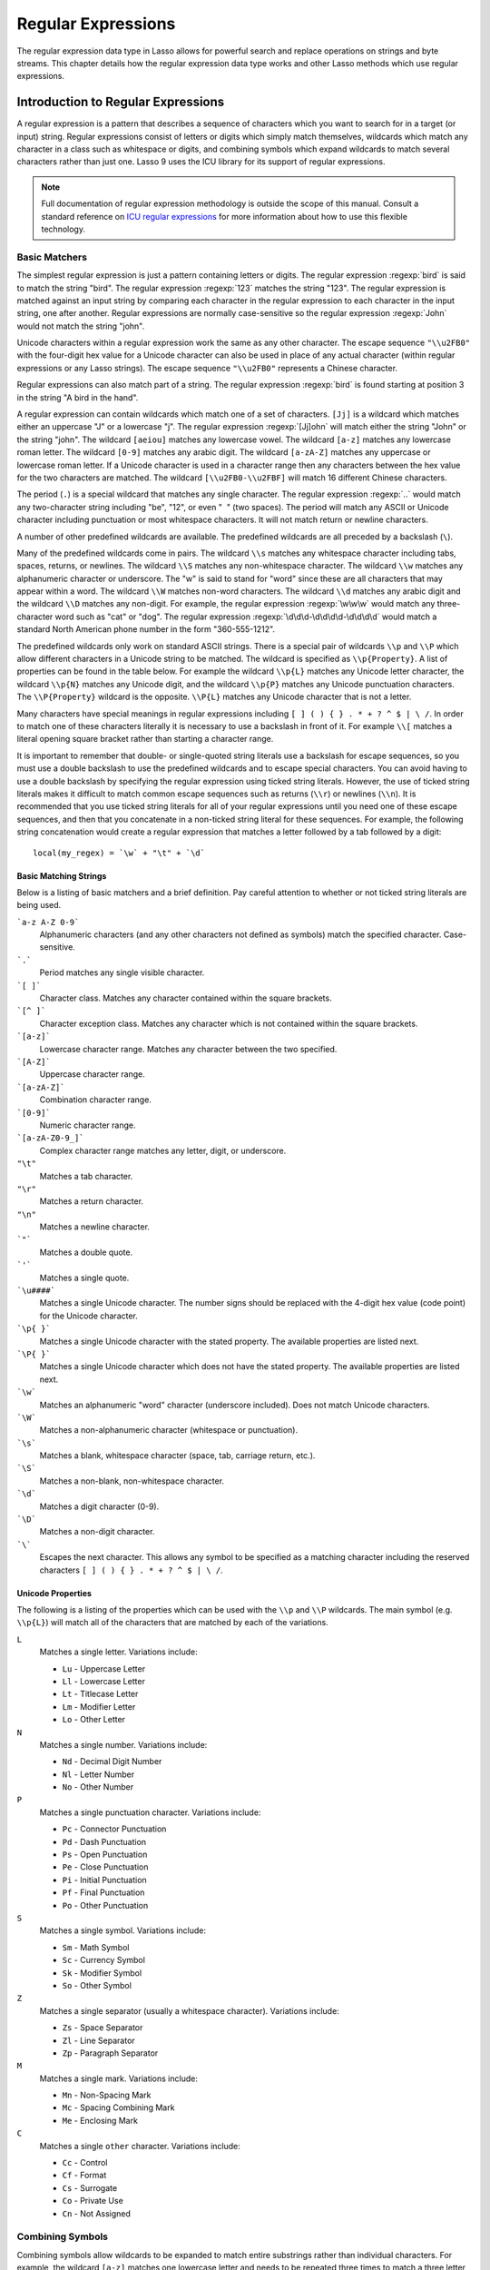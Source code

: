 .. _regular-expressions:

*******************
Regular Expressions
*******************

The regular expression data type in Lasso allows for powerful search and replace
operations on strings and byte streams. This chapter details how the regular
expression data type works and other Lasso methods which use regular
expressions.


Introduction to Regular Expressions
===================================

A regular expression is a pattern that describes a sequence of characters which
you want to search for in a target (or input) string. Regular expressions
consist of letters or digits which simply match themselves, wildcards which
match any character in a class such as whitespace or digits, and combining
symbols which expand wildcards to match several characters rather than just one.
Lasso 9 uses the ICU library for its support of regular expressions.

.. note::
   Full documentation of regular expression methodology is outside the scope of
   this manual. Consult a standard reference on `ICU regular expressions`_ for
   more information about how to use this flexible technology.


Basic Matchers
--------------

The simplest regular expression is just a pattern containing letters or digits.
The regular expression :regexp:`bird` is said to match the string "bird". The
regular expression :regexp:`123` matches the string "123". The regular
expression is matched against an input string by comparing each character in the
regular expression to each character in the input string, one after another.
Regular expressions are normally case-sensitive so the regular expression
:regexp:`John` would not match the string "john".

Unicode characters within a regular expression work the same as any other
character. The escape sequence ``"\\u2FB0"`` with the four-digit hex value for a
Unicode character can also be used in place of any actual character (within
regular expressions or any Lasso strings). The escape sequence ``"\\u2FB0"``
represents a Chinese character.

Regular expressions can also match part of a string. The regular expression
:regexp:`bird` is found starting at position 3 in the string "A bird in the
hand".

A regular expression can contain wildcards which match one of a set of
characters. ``[Jj]`` is a wildcard which matches either an uppercase "J" or a
lowercase "j". The regular expression :regexp:`[Jj]ohn` will match either the
string "John" or the string "john". The wildcard ``[aeiou]`` matches any
lowercase vowel. The wildcard ``[a-z]`` matches any lowercase roman letter. The
wildcard ``[0-9]`` matches any arabic digit. The wildcard ``[a-zA-Z]`` matches
any uppercase or lowercase roman letter. If a Unicode character is used in a
character range then any characters between the hex value for the two characters
are matched. The wildcard ``[\\u2FB0-\\u2FBF]`` will match 16 different Chinese
characters.

The period (``.``) is a special wildcard that matches any single character. The
regular expression :regexp:`..` would match any two-character string including
"be", "12", or even "|nbsp| |nbsp|" (two spaces). The period will match any
ASCII or Unicode character including punctuation or most whitespace characters.
It will not match return or newline characters.

.. |nbsp| unicode:: 0xA0
   :trim:

A number of other predefined wildcards are available. The predefined wildcards
are all preceded by a backslash (``\``).

Many of the predefined wildcards come in pairs. The wildcard ``\\s`` matches any
whitespace character including tabs, spaces, returns, or newlines. The wildcard
``\\S`` matches any non-whitespace character. The wildcard ``\\w`` matches any
alphanumeric character or underscore. The "w" is said to stand for "word" since
these are all characters that may appear within a word. The wildcard ``\\W``
matches non-word characters. The wildcard ``\\d`` matches any arabic digit and
the wildcard ``\\D`` matches any non-digit. For example, the regular expression
:regexp:`\w\w\w` would match any three-character word such as "cat" or "dog".
The regular expression :regexp:`\d\d\d-\d\d\d\d-\d\d\d\d` would match a standard
North American phone number in the form "360-555-1212".

The predefined wildcards only work on standard ASCII strings. There is a special
pair of wildcards ``\\p`` and ``\\P`` which allow different characters in a
Unicode string to be matched. The wildcard is specified as ``\\p{Property}``. A
list of properties can be found in the table below. For example the wildcard
``\\p{L}`` matches any Unicode letter character, the wildcard ``\\p{N}`` matches
any Unicode digit, and the wildcard ``\\p{P}`` matches any Unicode punctuation
characters. The ``\\P{Property}`` wildcard is the opposite. ``\\P{L}`` matches
any Unicode character that is not a letter.

Many characters have special meanings in regular expressions including ``[ ] ( )
{ } . * + ? ^ $ | \ /``. In order to match one of these characters literally it
is necessary to use a backslash in front of it. For example ``\\[`` matches a
literal opening square bracket rather than starting a character range.

It is important to remember that double- or single-quoted string literals use a
backslash for escape sequences, so you must use a double backslash to use the
predefined wildcards and to escape special characters. You can avoid having to
use a double backslash by specifying the regular expression using ticked string
literals. However, the use of ticked string literals makes it difficult to match
common escape sequences such as returns (``\\r``) or newlines (``\\n``). It is
recommended that you use ticked string literals for all of your regular
expressions until you need one of these escape sequences, and then that you
concatenate in a non-ticked string literal for these sequences. For example, the
following string concatenation would create a regular expression that matches a
letter followed by a tab followed by a digit::

   local(my_regex) = `\w` + "\t" + `\d`


Basic Matching Strings
^^^^^^^^^^^^^^^^^^^^^^

Below is a listing of basic matchers and a brief definition. Pay careful
attention to whether or not ticked string literals are being used.

```a-z A-Z 0-9```
   Alphanumeric characters (and any other characters not defined as symbols)
   match the specified character. Case-sensitive.

```.```
    Period matches any single visible character.

```[ ]```
   Character class. Matches any character contained within the square brackets.

```[^ ]```
   Character exception class. Matches any character which is not contained
   within the square brackets.

```[a-z]```
   Lowercase character range. Matches any character between the two specified.

```[A-Z]```
   Uppercase character range.

```[a-zA-Z]```
   Combination character range.

```[0-9]```
   Numeric character range.

```[a-zA-Z0-9_]```
   Complex character range matches any letter, digit, or underscore.

``"\t"``
   Matches a tab character.

``"\r"``
   Matches a return character.

``"\n"``
   Matches a newline character.

```"```
   Matches a double quote.

```'```
   Matches a single quote.

```\u####```
   Matches a single Unicode character. The number signs should be replaced with
   the 4-digit hex value (code point) for the Unicode character.

```\p{ }```
   Matches a single Unicode character with the stated property. The available
   properties are listed next.

```\P{ }```
   Matches a single Unicode character which does not have the stated property.
   The available properties are listed next.

```\w```
   Matches an alphanumeric "word" character (underscore included). Does not
   match Unicode characters.

```\W```
   Matches a non-alphanumeric character (whitespace or punctuation).

```\s```
   Matches a blank, whitespace character (space, tab, carriage return, etc.).

```\S```
   Matches a non-blank, non-whitespace character.

```\d```
   Matches a digit character (0-9).

```\D```
   Matches a non-digit character.

```\```
   Escapes the next character. This allows any symbol to be specified as a
   matching character including the reserved characters ``[ ] ( ) { } . * + ? ^
   $ | \ /``.


Unicode Properties
^^^^^^^^^^^^^^^^^^

The following is a listing of the properties which can be used with the ``\\p``
and ``\\P`` wildcards. The main symbol (e.g. ``\\p{L}``) will match all of the
characters that are matched by each of the variations.

``L``
   Matches a single letter. Variations include:

   -  ``Lu`` - Uppercase Letter
   -  ``Ll`` - Lowercase Letter
   -  ``Lt`` - Titlecase Letter
   -  ``Lm`` - Modifier Letter
   -  ``Lo`` - Other Letter

``N``
   Matches a single number. Variations include:

   -  ``Nd`` - Decimal Digit Number
   -  ``Nl`` - Letter Number
   -  ``No`` - Other Number

``P``
   Matches a single punctuation character. Variations include:

   -  ``Pc`` - Connector Punctuation
   -  ``Pd`` - Dash Punctuation
   -  ``Ps`` - Open Punctuation
   -  ``Pe`` - Close Punctuation
   -  ``Pi`` - Initial Punctuation
   -  ``Pf`` - Final Punctuation
   -  ``Po`` - Other Punctuation

``S``
   Matches a single symbol. Variations include:

   -  ``Sm`` - Math Symbol
   -  ``Sc`` - Currency Symbol
   -  ``Sk`` - Modifier Symbol
   -  ``So`` - Other Symbol

``Z``
   Matches a single separator (usually a whitespace character). Variations
   include:

   -  ``Zs`` - Space Separator
   -  ``Zl`` - Line Separator
   -  ``Zp`` - Paragraph Separator

``M``
   Matches a single mark. Variations include:

   -  ``Mn`` - Non-Spacing Mark
   -  ``Mc`` - Spacing Combining Mark
   -  ``Me`` - Enclosing Mark

``C``
   Matches a single ``other`` character. Variations include:

   -  ``Cc`` - Control
   -  ``Cf`` - Format
   -  ``Cs`` - Surrogate
   -  ``Co`` - Private Use
   -  ``Cn`` - Not Assigned


Combining Symbols
-----------------

Combining symbols allow wildcards to be expanded to match entire substrings
rather than individual characters. For example, the wildcard ``[a-z]`` matches
one lowercase letter and needs to be repeated three times to match a three
letter word :regexp:`[a-z][a-z][a-z]`. Instead, the combining symbol ``{3}`` can
be used to specify that the preceding wildcard should be repeated three times
``[a-z]{3}``.

The combining symbol ``+`` matches one or more repetitions of the preceding
matcher. The expression ``[a-z]+`` matches any string of lowercase letters. This
expression matches the strings "a", "green", or "international". It does not
match "$1,544,897.00" because that string does not contain any lowercase
letters.

The combining symbol ``+`` can be used with the ``.`` wildcard to match any
string of one or more characters (``.+``), with the wildcard ``\\w`` to match
any word (``\\w+``), or with the wildcard ``\\s`` to match one or more
whitespace characters (``\\s+``). The ``+`` symbol can also be used with a
simple letter to match one or more repetitions of the letter. The regular
expression :regexp:`Me+t` matches both the string "Met" and the string "Meet",
not to mention "Meeeeeet".

The combining symbol ``*`` matches zero or more repetitions of the preceding
matcher. The ``*`` symbol can be used with the generic wildcard ``.`` to match
any string of characters (``.*``). The ``*`` symbol can be used with the
whitespace wildcard ``\\s`` to match a string of whitespace characters. For
example, the expression :regexp:`\\s*cat\\s*` will match the string "cat", but
also the string "|nbsp| cat |nbsp|".

Braces are used to designate a specific number of repetitions of the preceding
wildcard. When the braces contain a single number they designate that the
preceding wildcard should be matched exactly that number of times. For example,
``[a-z]{3}`` matches any three lowercase letters. When the braces contain two
numbers they allow for any number of repetitions from the lower number to the
upper number. The pattern ``[a-z]{3,5}`` matches any three to five lowercase
letters. If the second number is omitted then the braces function similarly to a
``+``, e.g. ``[a-z]{3,}`` matches any string of lowercase letters with a length
of 3 or longer.

The symbol ``?`` on its own makes the preceding matcher optional. For example,
the expression :regexp:`mee?t` will match either the string "met" or "meet"
since the second "e" is optional, but it won't match "meeeet".

When used after a ``+``, ``*``, or braces the ``?`` makes the match non-greedy.
Normally, a sub-expression will match as much of the input string as possible.
The expression :regexp:`<.*>` will match a string which begins and ends with
angle brackets. It will match the entire string ``"<b>Bold Text</b>"``. With the
non-greedy option the expression :regexp:`<.*?>` will match the shortest string
possible. It will now match just the first part of the string ``"<b>"`` and a
second application of the expression will match the last part of the string
``"</b>"``.

``+``
   Matches 1 or more repetitions of the preceding symbol.

``*``
   Matches 0 or more repetitions of the preceding symbol.

``?``
   Makes the preceding symbol optional.

``{n}``
   Braces. Matches "n" repetitions of the preceding symbol.

``{n,}``
   Matches at least "n" repetitions of the preceding symbol.

``{n,m}``
   Matches at least "n", but no more than "m" repetitions of the preceding
   symbol.

``+?``
   Non-greedy variant of the plus sign; matches the shortest string possible.

``\*?``
   Non-greedy variant of the asterisk; matches the shortest string possible.

``{ }?``
      Non-greedy variant of braces; matches the shortest string possible.


Groupings
---------

Groupings have two purposes in regular expressions: they allow portions of a
regular expression to be designated as groups which can be used in a replacement
pattern, and they allow more complex regular expressions to be built up from
simple regular expressions.

Parentheses are used to designate a portion of a regular expression as a
replacement group. Most regular expressions are used to perform find/replace
operations so this is an essential part of designing a pattern. Note that if
parentheses are meant to be a literal part of the pattern then they need to be
escaped as ``\(`` and ``\)``. The regular expression :regexp:`<b>(.*?)</b>`
matches an HTML bold tag. The contents of the tag are designated as a group. If
this regular expression is applied to the string ``"<b>Bold Text</b>"`` then the
pattern matches the entire string and "Bold Text" is designated as the first
group.

Similarly, a phone number could be matched by the regular expression
:regexp:`\((\d{3})\) (\d{3})-(\d{4})` with three groups. The first group
represents the area code (note that the parentheses appear in both escaped form
``\( \)`` to match literal opening and closing parentheses and normal form ``(
)`` to designated a grouping). The second group represents the prefix and the
third group the subscriber number. When the regular expression is applied to the
string "(360) 555-1212" then the pattern matches the entire string and generates
the groups "360", "555", and "1212".

Parentheses can also be used to create a sub-expression which does not generate
a replacement group using ``(?:)``. This form can be used to create sub-
expressions which function much like very complex wildcards. For example, the
expression :regexp:`(?:blue)+` will match one or more repetitions of the sub-
expression "blue". It will match the strings "blue", "blueblue" or
"blueblueblueblue".

The ``|`` symbol can be used to specify alternation. It is most useful when used
with sub-expressions. The expression :regexp:`(?:blue)|(?:red)` will match
either the word "blue" or the word "red".

``( )``
   Grouping for output. Defines a numbered group for output. Up to nine groups
   can be defined.

``(?: )``
   Grouping without output. Can be used to create a logical grouping that should
   not be assigned to an output.

``|``
   Alternation. Matches either the character before or the character after the
   symbol.


Replacement Expressions
-----------------------

When regular expressions are used for find/replace operations the replacement
expression can contain placeholders into which the defined groups from the
search expression are substituted. The placeholder ``$0`` represents the entire
matched string. The placeholders ``$1`` through ``$9`` represent the first nine
groupings as defined by parentheses in the regular expression.

The regular expression :regexp:`<b>(.*?)</b>` from above matches an HTML bold
tag with the contents of the tag designated as a group. The replacement
expression :regexp:`<em>$1</em>` will essentially replace the bold tags with
emphasis tags, without disrupting the contents of the tags. For example the
string ``"<b>Bold Text</b>"`` would result in ``"<em>Bold Text</em>"`` after a
find/replace operation.

The phone number expression :regexp:`\((\d{3})\) (\d{3})-(\d{4})` from above
matches a phone number and creates three groups for the parts of the phone
number. The replacement expression :regexp:`$1-$2-$3` would rewrite the phone
number to be in a more standard format. For example, the string "(360) 555-1212"
would result in "360-555-1212" after a find/replace operation.

``$0 … $9``
   Names a group in the replace string. ``$0`` represents the entire matched
   string. Up to nine groups can be specified using the digits 1 through 9.

.. note::
   In order to place a literal ``$`` in a replacement string it is necessary to
   escape it as ``\$``.


Advanced Expressions
--------------------

The ICU library also supports a number of more advanced symbols for special
purposes. Some of these symbols are listed in the following table, but a
reference on regular expressions should be consulted for full documentation of
these symbols and other advanced concepts.

``(#)``
   Regular expression comment. The contents are not interpreted as part of the
   regular expression.

``(?i)``
   Sets the remainder of the regular expression to be case-insensitive. Similar
   to specifying ``-ignoreCase``.

``(?-i)``
   Sets the remainder of the regular expression to be case-sensitive (the
   default).

``(?i:)``
   The contents of this group will be matched case-insensitive and the group
   will not be added to the output.

``(?-i:)``
   The contents of this group will be matched case-sensitive and the group will
   not be added to the output.

``(?=)``
   Positive lookahead assertion. The contents are matched following the current
   position, but not added to the output pattern.

``(?!)``
   Negative lookahead assertion. The same as above, but the content must not
   match following the current position.

``(?<=)``
   Positive lookbehind assertion. The contents are matched preceding the current
   position, but not added to the output pattern.

``(?<!)``
   Negative lookbehind assertion. The same as above, but the contents must not
   match preceding the current position.

```\b```
   Matches the boundary between a word and a space. Does not properly interpret
   Unicode characters. The transition between any regular ASCII character
   (matched by ``\w``) and a Unicode character is seen as a word boundary.

```\B```
   Matches a boundary not between a word and a space.

```^```
   Caret matches the beginning of a line.

```$```
   Dollar sign matches the end of a line.


The regexp Type
===============

The `regexp` type allows a regular expression to be defined once and then reused
many times. It facilitates simple search operations, splitting strings, and
interactive find/replace operations.

The `regexp` type has some advantages over the string methods that perform
regular expression operations. Performance can be increased by creating a
regular expression once and then reusing it multiple times. The type has a
number of member methods which allow access to the stored regular expressions
and input and output of strings, performing find/replace operations, or acting
as components in an interactive find/replace operation. These are described
below.


Creating a Regular Expression
-----------------------------

.. type:: regexp
.. method:: regexp(p0::string, p1::string, p2::string, p3::boolean)
.. method:: regexp(\
      find::string, \
      replace::string= ?, \
      input::string= ?, \
      -ignoreCase::boolean= ?\
   )
.. method:: regexp(\
      -find::string, \
      -replace::string= ?, \
      -input::string= ?, \
      -ignoreCase::boolean= ?\
   )

   The `regexp` creator method creates a reusable regular expression. The
   `regexp` type must be initialized with a string regular expression pattern as
   either the first parameter or as the argument of a ``-find`` keyword
   parameter. The type will also store a replacement pattern, and input string
   passed as either the second and third parameters or specified with the
   ``-replace`` or ``-input`` keyword parameter, respectively. These can be
   overridden with particular member methods. The type also has an
   ``-ignoreCase`` option which controls whether regular expressions are applied
   with case sensitivity or not.

   A regular expression can be created which explicitly specifies the find
   pattern, replacement pattern, input string, and optionally with the
   ``-ignoreCase`` option. Using a fully-qualified regular expression which is
   output to the page (rather than being stored in a variable) is an easy way to
   perform a quick find/replace operation::

      regexp(`[aeiou]`, 'x','The quick brown fox jumped over the lazy dog.')->replaceAll
      // => Thx qxxck brxwn fxx jxmpxd xvxr thx lxzy dxg.

   However, a regular expression will usually be stored in a variable and then
   later run against an input string. The following code stores a regular
   expression with a find and replace pattern into the variable ``my_regex``.
   The following section on :ref:`Simple Find/Replace and Split Operations
   <regular-expressions-simple>` will show how this regular expression can be
   applied to strings. ::

      local(my_regex) = regexp(-find=`[aeiou]`, -replace='x', -ignoreCase)


.. member:: regexp->findPattern()

   Returns the find pattern.

.. member:: regexp->replacePattern()

   Returns the replacement pattern.

.. member:: regexp->input()

   Returns the input string.

.. member:: regexp->ignoreCase()

   Returns "true" if the ``-ignoreCase`` flag has been set, otherwise returns
   "false".

.. member:: regexp->groupCount()

   Returns an integer specifying how many groups were found in the find pattern.

.. member:: regexp->output()

   Returns the output string.


For example, the regular expression above can be inspected by the following
code. The group count is "0" since the find expression does not contain any
groups (designated by parentheses)::

   <pre>
   FindPattern: [#my_regex->findPattern]
   ReplacePattern: [#my_regex->replacePattern]
   IgnoreCase: [#my_regex->ignoreCase]
   GroupCount: [#my_regex->groupCount]
   </pre>

   // =>
   // <pre>
   // FindPattern: [aeiou]
   // ReplacePattern: x
   // IgnoreCase: true
   // GroupCount: 0
   // </pre>


.. _regular-expressions-simple:

Simple Find/Replace and Split Operations
----------------------------------------

The `regexp` type provides two member methods which perform a find/replace on an
input string and one method which splits an input string into an array. These
methods are documented with examples below, and are shortcuts for longer
operations which can be performed using the interactive methods described in the
next section.

.. member:: regexp->replaceAll(replace::string)
.. member:: regexp->replaceAll(-input= ?, -find= ?, -replace= ?, -ignoreCase= ?)

   The first listed incarnation of this method allows you to change the
   replacement string. The second will replace all occurrences of the current
   find pattern with the current replacement pattern. The ``-input`` parameter
   specifies what string should be operated on. If no input is provided then the
   input stored in the regular expression object is used. If desired, new
   ``-find`` and ``-replace`` patterns can also be specified within this method
   along with the ``-ignoreCase`` flag.

.. member:: regexp->replaceFirst(\
      -input= ?, \
      -find= ?, \
      -replace= ?, \
      -ignoreCase= ?\
  )

   Replaces the first occurrence of the current find pattern with the current
   replacement pattern. The ``-input`` parameter specifies what string should be
   operated on. If no input is provided then the input stored in the regular
   expression object is used. If desired, new ``-find`` and ``-replace``
   patterns can also be specified within this method along with the
   ``-ignoreCase`` flag.

.. member:: regexp->split(-input= ?, -find= ?, -replace= ?, -ignoreCase= ?)

   Splits the string using the regular expression as a delimiter and returns a
   staticarray of substrings. The ``-input`` parameter specifies what string
   should be operated on. If no input is provided then the input stored in the
   regular expression object is used. If desired, new ``-find`` and ``-replace``
   patterns can also be specified within this method along with the
   ``-ignoreCase`` flag.


Use the Same Regular Expression on Multiple Inputs
^^^^^^^^^^^^^^^^^^^^^^^^^^^^^^^^^^^^^^^^^^^^^^^^^^

The same regular expression can be used on multiple inputs by first creating the
regular expression using one of the `regexp` creator methods and then calling
`regexp->replaceAll` with a new ``-input`` as many times as necessary. Since the
regular expression is only created once this technique can be considerably
faster than using the `string_replaceRegExp` method repeatedly. ::

   local(my_regex) = regexp(-find=`[aeiou]`, -replace='x', -ignoreCase)
   #my_regex->replaceAll(-input='The quick brown fox jumped over the lazy dog.')
   #my_regex->replaceAll(-input='Lasso 9 Server')

   // =>
   // Thx qxxck brxwn fxx jxmpxd xvxr thx lxzy dxg.
   // Lxssx 9 Sxrvxr

The replace pattern can also be changed if necessary. The following code changes
both the input and replace patterns each time the regular expression is used::

   local(my_regex) = regexp(-find=`[aeiou]`, -replace='x', -ignoreCase)
   #my_regex->replaceAll(-input='The quick brown fox jumped over the lazy dog.', -replace='y')
   #my_regex->replaceAll(-input='Lasso 9 Server', -replace='z')

   // =>
   // Thy qyyck brywn fyx jympyd yvyr thy lyzy dyg.
   // Lzssz 9 Szrvzr

The replacement pattern can reference groups from the input using ``$1`` through
``$9``. The following example uses a regular expression to clean up telephone
numbers. The regular expression is run on a couple of different phone numbers::

   local(my_regex) = regexp(`\((\d{3})\) (\d{3})-(\d{4})`, `$1-$2-$3`)
   #my_regex->replaceAll(-input='(360) 555-1212')
   #my_regex->replaceAll(-input='(800) 555-1212')

   // =>
   // 360-555-1212
   // 800-555-1212


Split a String Using a Regular Expression
^^^^^^^^^^^^^^^^^^^^^^^^^^^^^^^^^^^^^^^^^

The `regexp->split` method can be used to split a string using a regular
expression as the delimiter. This allows strings to be split into parts using
sophisticated criteria. For example, rather than splitting a string on a comma,
the "and" before the last item can be taken into account. Or, rather than
splitting a string on space, the string can be split into words taking
punctuation and other whitespace into account.

The same regular expression from the example above can be used to split a string
into substrings. In this case the string will be split on vowels, generating a
staticarray with elements which contain only consonants or spaces::

   local(my_regex) = regexp(-find=`[aeiou]`, -replace='x', -ignoreCase)

   #my_regex->split(-input='The quick brown fox jumped over the lazy dog.')
   // => staticarray(Th,  q, , ck br, wn f, x j, mp, d , v, r th,  l, zy d, g.)

The ``-find`` pattern can be modified within the `regex->split` method to split
the string on a different regular expression. In this example the string is
split on any one of one or more non-word characters. This splits the string into
words not including any whitespace or punctuation::

   #my_regex->split(-find=`\W+`, -input='The quick brown fox jumped over the lazy dog.')
   // => staticarray(The, quick, brown, fox, jumped, over, the, lazy, dog)

If the ``-find`` expression contains groups then they will be returned in the
array in between the split elements. For example, surrounding the ``-find``
pattern above with parentheses will result in an array of alternating word
elements and whitespace/punctuation elements::

   #my_regex->split(-find=`(\W+)`, -input='The quick brown fox jumped over the lazy dog.')
   // => staticarray(The,  , quick,  , brown,  , fox,  , jumped,  , over,  , the,  , lazy,  , dog, .)


Interactive Find/Replace Operations
-----------------------------------

The `regexp` type provides a collection of member methods which make interactive
find/replace operations possible. Interactive in this case means that Lasso code
can intervene in each replacement as it happens. Rather than performing a simple
one-shot find/replace like those shown in the last section, it is possible to
programmatically determine the replacement strings using database searches or
any logic.

The order of operations of an interactive find/replace operation is as follows:

#. The regular expression object is initialized with a ``-find`` pattern and
   ``-input`` string. In this example the find pattern will match each word in
   the input string in turn::

      local(my_regex) = regexp(
         -find=`\w+`,
         -input='The quick brown fox jumped over the lazy dog.',
         -ignoreCase
      )

#. A ``while`` loop is used to advance the regular expression match with
   `regexp->find`. Each time through the loop the pattern is advanced one match
   forward. If there are no further matches then the method returns "false" and
   the loop is exited::

      while(#my_regex->find) => {
         // ... your code here ...
      }

#. Within the ``while`` loop the `regexp->matchString` method is used to inspect
   the current match. If the find pattern had groups then they could be
   inspected here by passing an integer parameter to `regexp->matchString`::

      local(match) = #my_regex->matchString

#. The match is manipulated. For this example the match string will be reversed
   using the `string->reverse` method. This will reverse the word "lazy" to be
   "yzal"::

      #match->reverse

#. The modified match string is now appended to the output string using the
   `regexp->appendReplacement` method. This method will automatically append any
   parts of the input string which weren't matched (the spaces between the
   words)::

      #my_regex->appendReplacement(#match)

#. After the ``while`` loop the `regexp->appendTail` method is used to append
   the unmatched end of the input string to the output (the period at the end of
   the example input)::

      #my_regex->appendTail

#. Finally, the output string from the regular expression object is displayed::

     #my_regex->output

     // => ehT kciuq nworb xof depmuj revo eht yzal god.

This same basic order of operation is used for any interactive find/replace
operation. The power of this methodology comes in the fourth step where the
replacement string can be generated using any code necessary, rather than
needing to be a simple replacement pattern.

.. member:: regexp->find()
.. member:: regexp->find(pos::integer)

   Advances the regular expression one match in the input string. Returns "true"
   if the regular expression was able to find another match, otherwise returns
   "false". Defaults to checking from the start of the input string (or from the
   end of the most recent match), but you can optionally pass an integer
   parameter to set the position in the input string at which to start the
   search.

.. member:: regexp->matchString()
.. member:: regexp->matchString(group::integer)

   Returns a string containing the last pattern match. Optional integer
   parameter specifies a group from the find pattern to return (defaults to
   returning the entire pattern match).

.. member:: regexp->matchPosition()
.. member:: regexp->matchPosition(p0::integer)

   Returns a pair containing the start position and length of the last pattern
   match. Optional integer parameter specifies a group from the find pattern to
   return (defaults to returning information about the entire pattern match).

.. member:: regexp->appendReplacement(p0::string)

   Performs a replace operation on the current pattern match and appends the
   result onto the output string. Requires a single parameter which specifies
   the replacement pattern including group placeholders ``$0`` … ``$9``.
   Automatically appends any unmatched runs from the input string.

.. member:: regexp->appendTail()

   The final step in an interactive find/replace operation. This method appends
   the final unmatched run from the input string into the output string.

.. member:: regexp->reset(-input= ?, -find= ?, -replace= ?, -ignoreCase= ?)

   Resets the object. If called with no parameters, the input string is set to
   the output string. Accepts optional ``-find``, ``-replace``, ``-input``, and
   ``-ignoreCase`` parameters.

.. member:: regexp->matches()
.. member:: regexp->matches(p0::integer)

   Returns "true" if the pattern matches the entire input string. Optional
   integer parameter sets the position in the input string at which to start the
   search.

.. member:: regexp->matchesStart()
.. member:: regexp->matchesStart(p0::integer)

   Returns "true" if the pattern matches a substring of the input string.
   Defaults to checking the start of the input string. Optional integer
   parameter sets the position in the input string at which to start the search.


Perform an Interactive Find/Replace Operation
^^^^^^^^^^^^^^^^^^^^^^^^^^^^^^^^^^^^^^^^^^^^^

This example searches for variable names with a dollar sign in an input string
and replaces them with variable values. An interactive find/replace operation is
used so that the existence of each variable can be checked dynamically as the
string is processed.

The string has several words replaced by variable references and each
replacement is defined with a replacement word in a map::

   local(my_string)    = 'The quick $color fox $verb over the lazy $animal.'
   local(replacements) = map(
      'color'  = 'red',
      'verb'   = 'soared',
      'animal' = 'ocelot'
   )

A regular expression is initialized with the input string and a pattern that
looks for words which begin with a dollar sign. The word itself is defined as a
group within the find pattern. A ``while`` loop uses `regexp->find` to advance
through all the matches in the input string. The method `regexp->matchString`
with a parameter of ``1`` returns the map key for each match. If this key exists
then its value is substituted back into output string using
`regexp->appendReplacement`, otherwise, the full match is substituted back into
the output string with the replacement pattern ``$0``. Finally, any remaining
unmatched input string is appended to the end of the output string using
`regexp->appendTail`::

   local(my_regex) = regexp(-find=`\$(\w+)`, -input=#my_string, -ignoreCase)
   while(#my_regex->find) => {
      #my_regex->appendReplacement(
         #replacements->find(#my_regex->matchString(1)) or `$0`
      )
   }
   #my_regex->appendTail

After the operation has completed the output string is displayed::

   #my_regex->output

   // => The quick red fox soared over the lazy ocelot.


String Methods Taking Regular Expressions
=========================================

The `string_findRegExp` and `string_replaceRegExp` methods can be used to
perform regular expression find and replace routines on text strings.

.. method:: string_findRegExp(input, -find::string, -ignoreCase= ?)

   Takes two parameters: a string value and a ``-find`` keyword/value parameter.
   Returns an array with each instance of the ``-find`` regular expression in
   the string parameter. Optional ``-ignoreCase`` parameter uses
   case-insensitive patterns.

.. method:: string_replaceRegExp(\
      input, \
      -find::string, \
      -replace::string, \
      -ignoreCase= ?, \
      -replaceOnlyOne= ?\
   )

   Takes three parameters: a string value, a ``-find`` keyword/value parameter,
   and a ``-replace`` keyword/value parameter. Returns an array with each
   instance of the ``-find`` regular expression replaced by the value of the
   ``-replace`` string parameter. Optional ``-ignoreCase`` parameter uses
   case-insensitive parameters. Optional ``-replaceOnlyOne`` parameter replaces
   only the first pattern match.


Replacing Values Using string_replaceRegExp
-------------------------------------------

In the following example, every occurrence of the world "Blue" in the string is
replaced by the HTML code ``<span style="color: blue;">Blue</span>`` so that the
word "Blue" appears in blue on the web page. The ``-find`` parameter is
specified so either a lowercase or uppercase "b" will be matched. The
``-replace`` parameter references ``$1`` to insert the actual value matched into
the output. ::

   string_replaceRegExp(
      'Blue Lake sure is blue today.',
      -find=`([Bb]lue)`,
      -replace=`<span style="color: blue;">$1</span>`
   )

   // => <span style="color: blue;">Blue</span> Lake sure is <span style="color: blue;">blue</span> today.

In the following example, every email address is replaced by an HTML anchor tag
that links to the same email address. The ``\\w`` symbol is used to match any
alphanumeric characters or underscores. The at sign (``@``) matches itself. The
period must be escaped (``\.``) in order to match an actual period and not just
any character. This pattern matches any email address of the format
"name@example.com"::

   string_replaceRegExp(
      'Send email to documentation@lassosoft.com.',
      -find=`(\w+@\w+\.\w+)`,
      -replace=`<a href="mailto:$1">$1</a>`
   )

   // => Send email to <a href="mailto:documentation@lassosoft.com">documentation@lassosoft.com</a>.


Matching Patterns Using string_findRegExp
-----------------------------------------

The `string_findRegExp` method returns an array of items which match the
specified regular expression within the string. The array contains the full
matched string in the first element, followed by each of the matched
sub-expressions in subsequent elements.

In the following example, every email address in a string is returned in an
array::

   string_findRegExp(
      'Send email to documentation@lassosoft.com.',
      -find=`\w+@\w+\.\w+`
   )

   // => array(documentation@lassosoft.com)

In the following example, every email address in a string is returned in an
array and sub-expressions are used to divide the username and domain name
portions of the email address. The result is an array with the entire match
string, then each of the sub-expressions. ::

   string_findRegExp(
      'Send email to documentation@lassosoft.com.',
      -find=`(\w+)@(\w+\.\w+)`
   )

   // => array(documentation@lassosoft.com, documentation, lassosoft.com)

In the following example, every word in the source is returned in an array. The
first character of each word is separated as a sub-expression. The returned
array contains 16 elements, one for each word in the source string and one for
the first character sub-expression of each word in the source string. ::

   string_findRegExp(
      `The quick brown fox jumped over a lazy dog.`,
      -find=`(\w)\w*`
   )

   // => array(The, T, quick, q, brown, b, fox, f, jumped, j, over, o, a, a, lazy, l, dog, d)


The resulting array can be divided into two arrays using the following code.
This code loops through the array (stored in ``result_array``) and places the
odd elements in the array ``word_array`` and the even elements in the array
``char_array``. ::

   local(word_array, char_array) = (:array, array)
   local(result_array) = string_findRegExp(
      `The quick brown fox jumped over a lazy dog.`,
      -find=`(\w)\w*`
   )
   with key in #result_array->keys
   let value = #result_array->get(#key)
   do {
      if(#key % 2 == 0) => {
         #char_array->insert(#value)
      else
         #word_array->insert(#value)
      }
   }
   #word_array
   '<br />'
   #char_array

   // =>
   // array(The, quick, brown, fox, jumped, over, a, lazy, dog)
   // array(T, q, b, f, j, o, a, l, d)

In the following example, every phone number in a string is returned in an
array. The ``\\d`` symbol is used to match individual digits and the ``{3}``
symbol is used to specify that three repetitions must be present. The
parentheses are escaped ``\(`` and ``\)`` so they aren't treated as grouping
characters. ::

   string_findRegExp(
      'Phone (800) 555-1212 for information.',
      -find=`\(\d{3}\) \d{3}-\d{4}`
   )

   // => array((800) 555-1212)

In the following example, only words contained within HTML bold tags are
returned. Positive lookahead and lookbehind assertions are used to find the
contents of the tags without the tags themselves. Note that the pattern inside
the assertions uses a non-greedy modifier. ::

   string_findRegExp(
      'This is some <b>sample text</b>!',
      -find=`(?<=<b>).+?(?=</b>)`
   )

   // =>
   // array(sample text)

.. _ICU regular expressions: http://userguide.icu-project.org/strings/regexp
